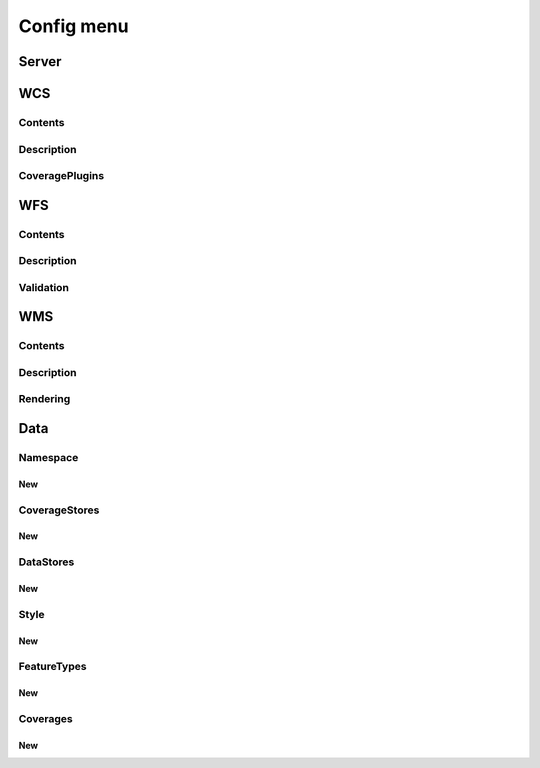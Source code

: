 .. _web_admin_config:

Config menu
===========

Server
------

WCS
---

Contents
````````

Description
```````````

CoveragePlugins
```````````````

WFS
---

Contents
````````

Description
```````````

Validation
``````````

WMS
---

Contents
````````

Description
```````````

Rendering
`````````

Data
----

Namespace
`````````

New
'''

CoverageStores
``````````````

New
'''

DataStores
``````````

New
'''

Style
`````

New
'''

FeatureTypes
````````````

New
'''

Coverages
`````````

New
'''